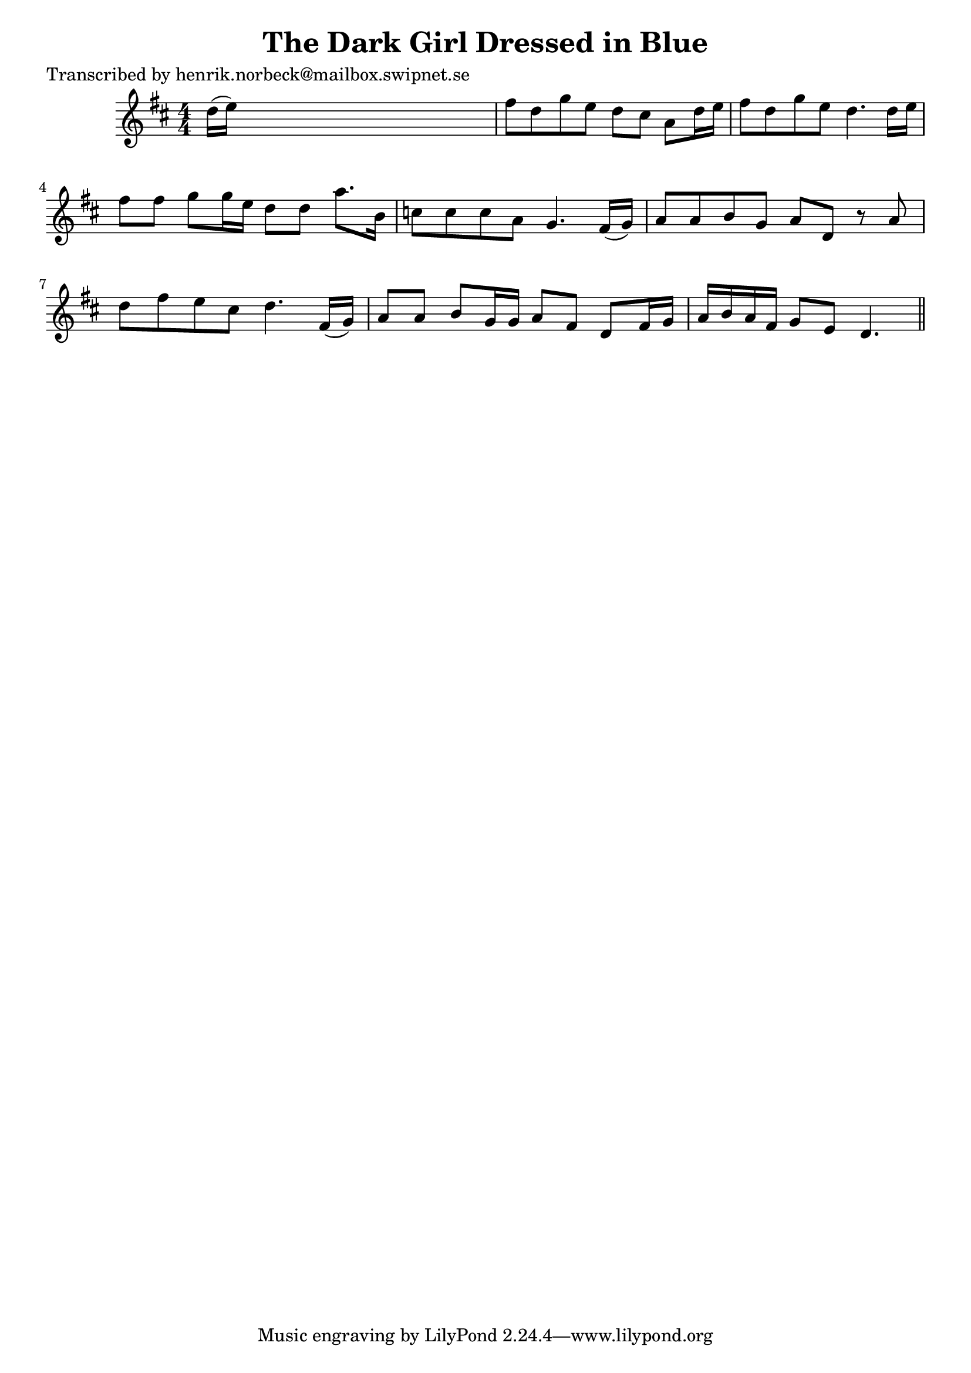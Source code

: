 
\version "2.16.2"
% automatically converted by musicxml2ly from xml/0403_hn.xml

%% additional definitions required by the score:
\language "english"


\header {
    poet = "Transcribed by henrik.norbeck@mailbox.swipnet.se"
    encoder = "abc2xml version 63"
    encodingdate = "2015-01-25"
    title = "The Dark Girl Dressed in Blue"
    }

\layout {
    \context { \Score
        autoBeaming = ##f
        }
    }
PartPOneVoiceOne =  \relative d'' {
    \key d \major \numericTimeSignature\time 4/4 d16 ( [ e16 ) ] s8*7 | % 2
    fs8 [ d8 g8 e8 ] d8 [ cs8 ] a8 [ d16 e16 ] | % 3
    fs8 [ d8 g8 e8 ] d4. d16 [ e16 ] | % 4
    fs8 [ fs8 ] g8 [ g16 e16 ] d8 [ d8 ] a'8. [ b,16 ] | % 5
    c8 [ c8 c8 a8 ] g4. fs16 ( [ g16 ) ] | % 6
    a8 [ a8 b8 g8 ] a8 [ d,8 ] r8 a'8 | % 7
    d8 [ fs8 e8 cs8 ] d4. fs,16 ( [ g16 ) ] | % 8
    a8 [ a8 ] b8 [ g16 g16 ] a8 [ fs8 ] d8 [ fs16 g16 ] | % 9
    a16 [ b16 a16 fs16 ] g8 [ e8 ] d4. \bar "||"
    }


% The score definition
\score {
    <<
        \new Staff <<
            \context Staff << 
                \context Voice = "PartPOneVoiceOne" { \PartPOneVoiceOne }
                >>
            >>
        
        >>
    \layout {}
    % To create MIDI output, uncomment the following line:
    %  \midi {}
    }

